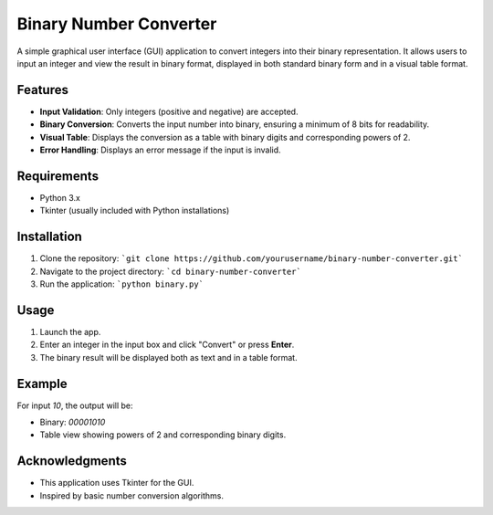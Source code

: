 Binary Number Converter
=======================

A simple graphical user interface (GUI) application to convert integers into their binary representation.
It allows users to input an integer and view the result in binary format, displayed in both standard binary form and in a visual table format.

Features
--------
- **Input Validation**: Only integers (positive and negative) are accepted.
- **Binary Conversion**: Converts the input number into binary, ensuring a minimum of 8 bits for readability.
- **Visual Table**: Displays the conversion as a table with binary digits and corresponding powers of 2.
- **Error Handling**: Displays an error message if the input is invalid.

Requirements
------------
- Python 3.x
- Tkinter (usually included with Python installations)

Installation
------------
1. Clone the repository:
   ```git clone https://github.com/yourusername/binary-number-converter.git```
2. Navigate to the project directory:
   ```cd binary-number-converter```

3. Run the application:
   ```python binary.py```

Usage
-----
1. Launch the app.
2. Enter an integer in the input box and click "Convert" or press **Enter**.
3. The binary result will be displayed both as text and in a table format.

Example
-------
For input `10`, the output will be:

- Binary: `00001010`
- Table view showing powers of 2 and corresponding binary digits.

Acknowledgments
---------------
- This application uses Tkinter for the GUI.
- Inspired by basic number conversion algorithms.
